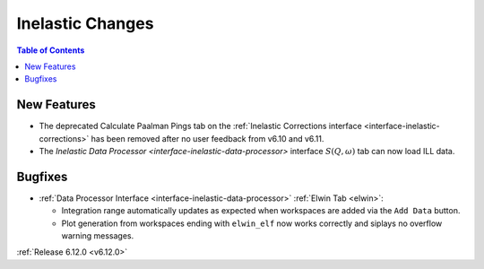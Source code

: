 =================
Inelastic Changes
=================

.. contents:: Table of Contents
   :local:

New Features
------------
- The deprecated Calculate Paalman Pings tab on the :ref:`Inelastic Corrections interface <interface-inelastic-corrections>` has been removed after no user feedback from v6.10 and v6.11.
- The `Inelastic Data Processor <interface-inelastic-data-processor>` interface :math:`S(Q, \omega)` tab can now load ILL data.


Bugfixes
--------
- :ref:`Data Processor Interface <interface-inelastic-data-processor>` :ref:`Elwin Tab <elwin>`:

  - Integration range automatically updates as expected when workspaces are added via the ``Add Data`` button.
  - Plot generation from workspaces ending with ``elwin_elf`` now works correctly and siplays no overflow warning messages.


:ref:`Release 6.12.0 <v6.12.0>`
